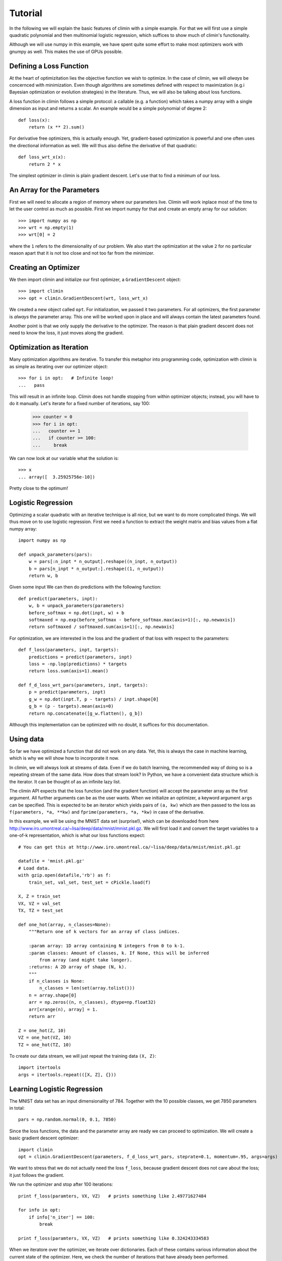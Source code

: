 Tutorial
========

In the following we will explain the basic features of climin with a simple
example. For that we will first use a simple quadratic polynomial and then 
multinomial logistic regression, which suffices to show much of climin's
functionality.

Although we will use numpy in this example, we have spent quite some effort to
make most optimizers work with gnumpy as well. This makes the use of GPUs
possible.


Defining a Loss Function
------------------------

At the heart of optimizitation lies the objective function we wish to optimize.
In the case of climin, we will *always* be concernced with minimization. Even
though algorithms are sometimes defined with respect to maximization (e.g.i
Bayesian optimization or evolution strategies) in the literature. Thus, we will
also be talking about loss functions.

A loss function in climin follows a simple protocol: a callable (e.g. a
function) which takes a numpy array with a single dimension as input and
returns a scalar. An example would be a simple polynomial of degree 2::

  def loss(x):
      return (x ** 2).sum()

For derivative free optimizers, this is actually enough. Yet, gradient-based
optimization is powerful and one often uses the directional information as well.
We will thus also define the derivative of that quadratic::

    def loss_wrt_x(x):
        return 2 * x

The simplest optimizer in climin is plain gradient descent. Let's use that to
find a minimum of our loss.


An Array for the Parameters
---------------------------

First we will need to allocate a region of memory where our parameters live.
Climin will work inplace most of the time to let the user control as
much as possible. First we import numpy for that and create an empty array for
our solution::

    >>> import numpy as np
    >>> wrt = np.empty(1)
    >>> wrt[0] = 2

where the ``1`` refers to the dimensionality of our problem. We also start the 
optimization at the value ``2`` for no particular reason apart that it is not
too close and not too far from the minimizer.


Creating an Optimizer
---------------------

We then import climin and initialize our first optimizer, a ``GradientDescent``
object::

    >>> import climin
    >>> opt = climin.GradientDescent(wrt, loss_wrt_x)

We created a new object called ``opt``. For initialization, we passed it two
parameters. For all optimizers, the first parameter is `always` the parameter
array. This one will be worked upon in place and will always contain the
latest parameters found. 

Another point is that we only supply the derivative to the optimizer. The reason
is that plain gradient descent does not need to know the loss, it just moves
along the gradient.


Optimization as Iteration
-------------------------

Many optimization algorithms are iterative. To transfer this metaphor into
programming code, optimization with climin is as simple as iterating over 
our optimizer object::

    >>> for i in opt:   # Infinite loop!
    ...   pass

This will result in an infinite loop. Climin does not handle stopping from
within optimizer objects; instead, you will have to do it manually. Let's
iterate for a fixed number of iterations, say 100:

    >>> counter = 0
    >>> for i in opt:
    ...   counter += 1
    ...   if counter >= 100:
    ...     break

We can now look at our variable what the solution is::

    >>> x
    ... array([  3.25925756e-10])

Pretty close to the optimum!


Logistic Regression
-------------------

Optimizing a scalar quadratic with an iterative technique is all nice, but
we want to do more complicated things. We will thus move on to use logistic
regression. First we need a function to extract the weight matrix and bias
values from a flat numpy array::

    import numpy as np

    def unpack_parameters(pars):
        w = pars[:n_inpt * n_output].reshape((n_inpt, n_output))
        b = pars[n_inpt * n_output:].reshape((1, n_output))
        return w, b

Given some input We can then do predictions with the following function::

    def predict(parameters, inpt):
        w, b = unpack_parameters(parameters)
        before_softmax = np.dot(inpt, w) + b
        softmaxed = np.exp(before_softmax - before_softmax.max(axis=1)[:, np.newaxis])
        return softmaxed / softmaxed.sum(axis=1)[:, np.newaxis]

For optimization, we are interested in the loss and the gradient of that loss
with respect to the parameters::

    def f_loss(parameters, inpt, targets):
        predictions = predict(parameters, inpt)
        loss = -np.log(predictions) * targets
        return loss.sum(axis=1).mean()

    def f_d_loss_wrt_pars(parameters, inpt, targets):
        p = predict(parameters, inpt)
        g_w = np.dot(inpt.T, p - targets) / inpt.shape[0]
        g_b = (p - targets).mean(axis=0)
        return np.concatenate([g_w.flatten(), g_b])

Although this implementation can be optimized with no doubt, it suffices for this
documentation.


Using data
----------

So far we have optimized a function that did not work on any data. Yet, this
is always the case in machine learning, which is why we will show how to 
incorporate it now.

In climin, we will always look at streams of data. Even if we do batch
learning, the recommended way of doing so is a repeating stream of the same
data. How does that stream look? In Python, we have a convenient data structure
which is the iterator. It can be thought of as an infinite lazy list.

The climin API expects that the loss function (and the gradient function) will
accept the parameter array as the first argument. All further arguments can be
as the user wants. When we initialize an optimizer, a keyword argument ``args``
can be specified. This is expected to be an iterator which yields pairs of
``(a, kw)`` which are then passed to the loss as 
``f(parameters, *a, **kw)`` and ``fprime(parameters, *a, *kw)`` in case of the
derivative.

In this example, we will be using the MNIST data set (surprise!), which can be
downloaded from here http://www.iro.umontreal.ca/~lisa/deep/data/mnist/mnist.pkl.gz.
We will first load it and convert the target variables to a one-of-k representation,
which is what our loss functions expect::

    # You can get this at http://www.iro.umontreal.ca/~lisa/deep/data/mnist/mnist.pkl.gz

    datafile = 'mnist.pkl.gz'
    # Load data. 
    with gzip.open(datafile,'rb') as f:
        train_set, val_set, test_set = cPickle.load(f)

    X, Z = train_set
    VX, VZ = val_set
    TX, TZ = test_set

    def one_hot(array, n_classes=None):
        """Return one of k vectors for an array of class indices.

        :param array: 1D array containing N integers from 0 to k-1.
        :param classes: Amount of classes, k. If None, this will be inferred
            from array (and might take longer).
        :returns: A 2D array of shape (N, k).
        """
        if n_classes is None:
            n_classes = len(set(array.tolist()))
        n = array.shape[0]
        arr = np.zeros((n, n_classes), dtype=np.float32)
        arr[xrange(n), array] = 1.
        return arr

    Z = one_hot(Z, 10)
    VZ = one_hot(VZ, 10)
    TZ = one_hot(TZ, 10)

To create our data stream, we will just repeat the training data ``(X, Z)``::

    import itertools
    args = itertools.repeat(([X, Z], {}))


Learning Logistic Regression
----------------------------

The MNIST data set has an input dimensionality of 784. Together with the 10 
possible classes, we get 7850 parameters in total::

    pars = np.random.normal(0, 0.1, 7850)

Since the loss functions, the data and the parameter array are ready we can
proceed to optimization. We will create a basic gradient descent optimizer::

    import climin
    opt = climin.GradientDescent(parameters, f_d_loss_wrt_pars, steprate=0.1, momentum=.95, args=args)

We want to stress that we do not actually need the loss ``f_loss``, because 
gradient descent does not care about the loss; it just follows the gradient.

We run the optimizer and stop after 100 iterations::

    print f_loss(paramters, VX, VZ)   # prints something like 2.49771627484

    for info in opt:
        if info['n_iter'] == 100:
            break

    print f_loss(paramters, VX, VZ)   # prints something like 0.324243334583

When we iteratore over the optimizer, we iterate over dictionaries. Each
of these contains various information about the current state of the
optimizer. Here, we check the number of iterations that have already been
performed.


Useful things to do during Iteration
------------------------------------

What is the benefit of performing optimization as iteration? In machine
learning, we are frequently interested in the results during optimization:

 - We rarely optimize a loss directly; instead, we optimize a proxy of our real
   loss. In classification, our real loss is the number of examples classified
   correctly of all possible examples; yet, we minimize the negative
   log-likelihood in case of logistic regression on a subset of the real world,
   the training data.
 - When optimizing, we not only want to monitor the training error, but also an
   error on a validation set.
 - We want to stop optimization due to several heuristics: if the gradient is
   zero, if the adaptable parameters don't change to much, early stopping, 
   time used for training, ...

We can implement all of these efficiently in the block of the for loop.





